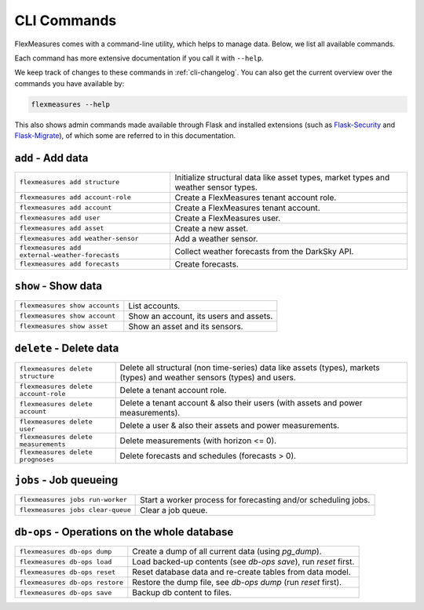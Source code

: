 .. _cli:

CLI Commands
=============================

FlexMeasures comes with a command-line utility, which helps to manage data.
Below, we list all available commands.

Each command has more extensive documentation if you call it with ``--help``.

We keep track of changes to these commands in :ref:`cli-changelog`.
You can also get the current overview over the commands you have available by:

.. code-block::

    flexmeasures --help

This also shows admin commands made available through Flask and installed extensions (such as `Flask-Security <https://flask-security-too.readthedocs.io>`_ and `Flask-Migrate <https://flask-migrate.readthedocs.io>`_),
of which some are referred to in this documentation.


``add`` - Add data
--------------

================================================= =======================================
``flexmeasures add structure``                    Initialize structural data like asset types, 
                                                  market types and weather sensor types.
``flexmeasures add account-role``                 Create a FlexMeasures tenant account role.
``flexmeasures add account``                      Create a FlexMeasures tenant account.
``flexmeasures add user``                         Create a FlexMeasures user.
``flexmeasures add asset``                        Create a new asset.
``flexmeasures add weather-sensor``               Add a weather sensor.
``flexmeasures add external-weather-forecasts``   Collect weather forecasts from the DarkSky API.
``flexmeasures add forecasts``                    Create forecasts.
================================================= =======================================


``show`` - Show data
--------------

================================================= =======================================
``flexmeasures show accounts``                    List accounts.
``flexmeasures show account``                     Show an account, its users and assets.
``flexmeasures show asset``                       Show an asset and its sensors.
================================================= =======================================


``delete`` - Delete data
--------------

================================================= =======================================
``flexmeasures delete structure``                 Delete all structural (non time-series) data like assets (types), 
                                                  markets (types) and weather sensors (types) and users.
``flexmeasures delete account-role``              Delete a tenant account role.
``flexmeasures delete account``                   Delete a tenant account & also their users (with assets and power measurements).
``flexmeasures delete user``                      Delete a user & also their assets and power measurements.
``flexmeasures delete measurements``              Delete measurements (with horizon <= 0).
``flexmeasures delete prognoses``                 Delete forecasts and schedules (forecasts > 0).
================================================= =======================================


``jobs`` - Job queueing
--------------

================================================= =======================================
``flexmeasures jobs run-worker``                  Start a worker process for forecasting and/or scheduling jobs.
``flexmeasures jobs clear-queue``                 Clear a job queue.
================================================= =======================================


``db-ops`` - Operations on the whole database
--------------

================================================= =======================================
``flexmeasures db-ops dump``                      Create a dump of all current data (using `pg_dump`).
``flexmeasures db-ops load``                      Load backed-up contents (see `db-ops save`), run `reset` first.
``flexmeasures db-ops reset``                     Reset database data and re-create tables from data model.
``flexmeasures db-ops restore``                   Restore the dump file, see `db-ops dump` (run `reset` first).
``flexmeasures db-ops save``                      Backup db content to files.
================================================= =======================================